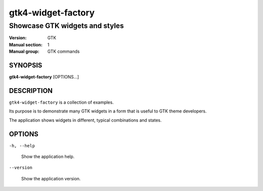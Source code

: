 .. _gtk4-widget-factory(1):

===================
gtk4-widget-factory
===================

-------------------------------
Showcase GTK widgets and styles
-------------------------------

:Version: GTK
:Manual section: 1
:Manual group: GTK commands

SYNOPSIS
--------

|   **gtk4-widget-factory** [OPTIONS...]

DESCRIPTION
-----------

``gtk4-widget-factory`` is a collection of examples.

Its purpose is to demonstrate many GTK widgets in a form that is useful to GTK theme developers.

The application shows widgets in different, typical combinations and states.

OPTIONS
-------

``-h, --help``

  Show the application help.

``--version``

  Show the application version.
